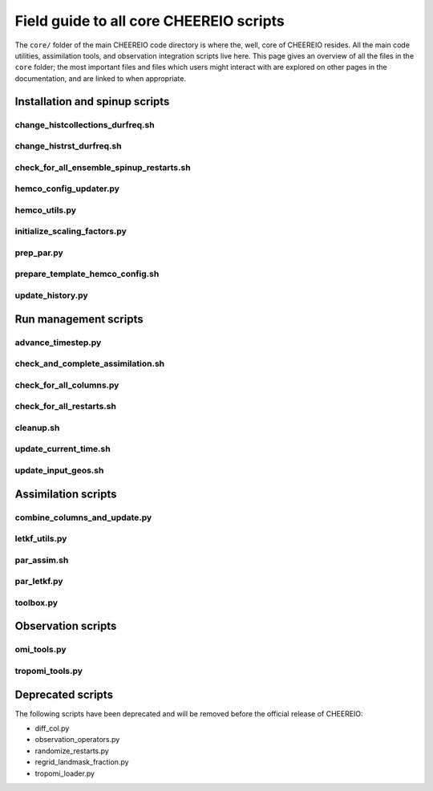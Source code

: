 Field guide to all core CHEEREIO scripts
==========

The ``core/`` folder of the main CHEEREIO code directory is where the, well, core of CHEEREIO resides. All the main code utilities, assimilation tools, and observation integration scripts live here. This page gives an overview of all the files in the ``core`` folder; the most important files and files which users might interact with are explored on other pages in the documentation, and are linked to when appropriate.

Installation and spinup scripts
-------------

change_histcollections_durfreq.sh
~~~~~~~~~~~~~

change_histrst_durfreq.sh
~~~~~~~~~~~~~

check_for_all_ensemble_spinup_restarts.sh
~~~~~~~~~~~~~

hemco_config_updater.py
~~~~~~~~~~~~~

hemco_utils.py
~~~~~~~~~~~~~

initialize_scaling_factors.py
~~~~~~~~~~~~~

prep_par.py
~~~~~~~~~~~~~

prepare_template_hemco_config.sh
~~~~~~~~~~~~~

update_history.py
~~~~~~~~~~~~~

Run management scripts
-------------

advance_timestep.py
~~~~~~~~~~~~~

check_and_complete_assimilation.sh
~~~~~~~~~~~~~

check_for_all_columns.py
~~~~~~~~~~~~~

check_for_all_restarts.sh
~~~~~~~~~~~~~

cleanup.sh
~~~~~~~~~~~~~

update_current_time.sh
~~~~~~~~~~~~~

update_input_geos.sh
~~~~~~~~~~~~~

Assimilation scripts
-------------

combine_columns_and_update.py
~~~~~~~~~~~~~

letkf_utils.py
~~~~~~~~~~~~~

par_assim.sh
~~~~~~~~~~~~~

par_letkf.py
~~~~~~~~~~~~~

toolbox.py
~~~~~~~~~~~~~

Observation scripts
-------------

omi_tools.py
~~~~~~~~~~~~~

tropomi_tools.py
~~~~~~~~~~~~~

Deprecated scripts
-------------

The following scripts have been deprecated and will be removed before the official release of CHEEREIO:

* diff_col.py
* observation_operators.py
* randomize_restarts.py
* regrid_landmask_fraction.py
* tropomi_loader.py
